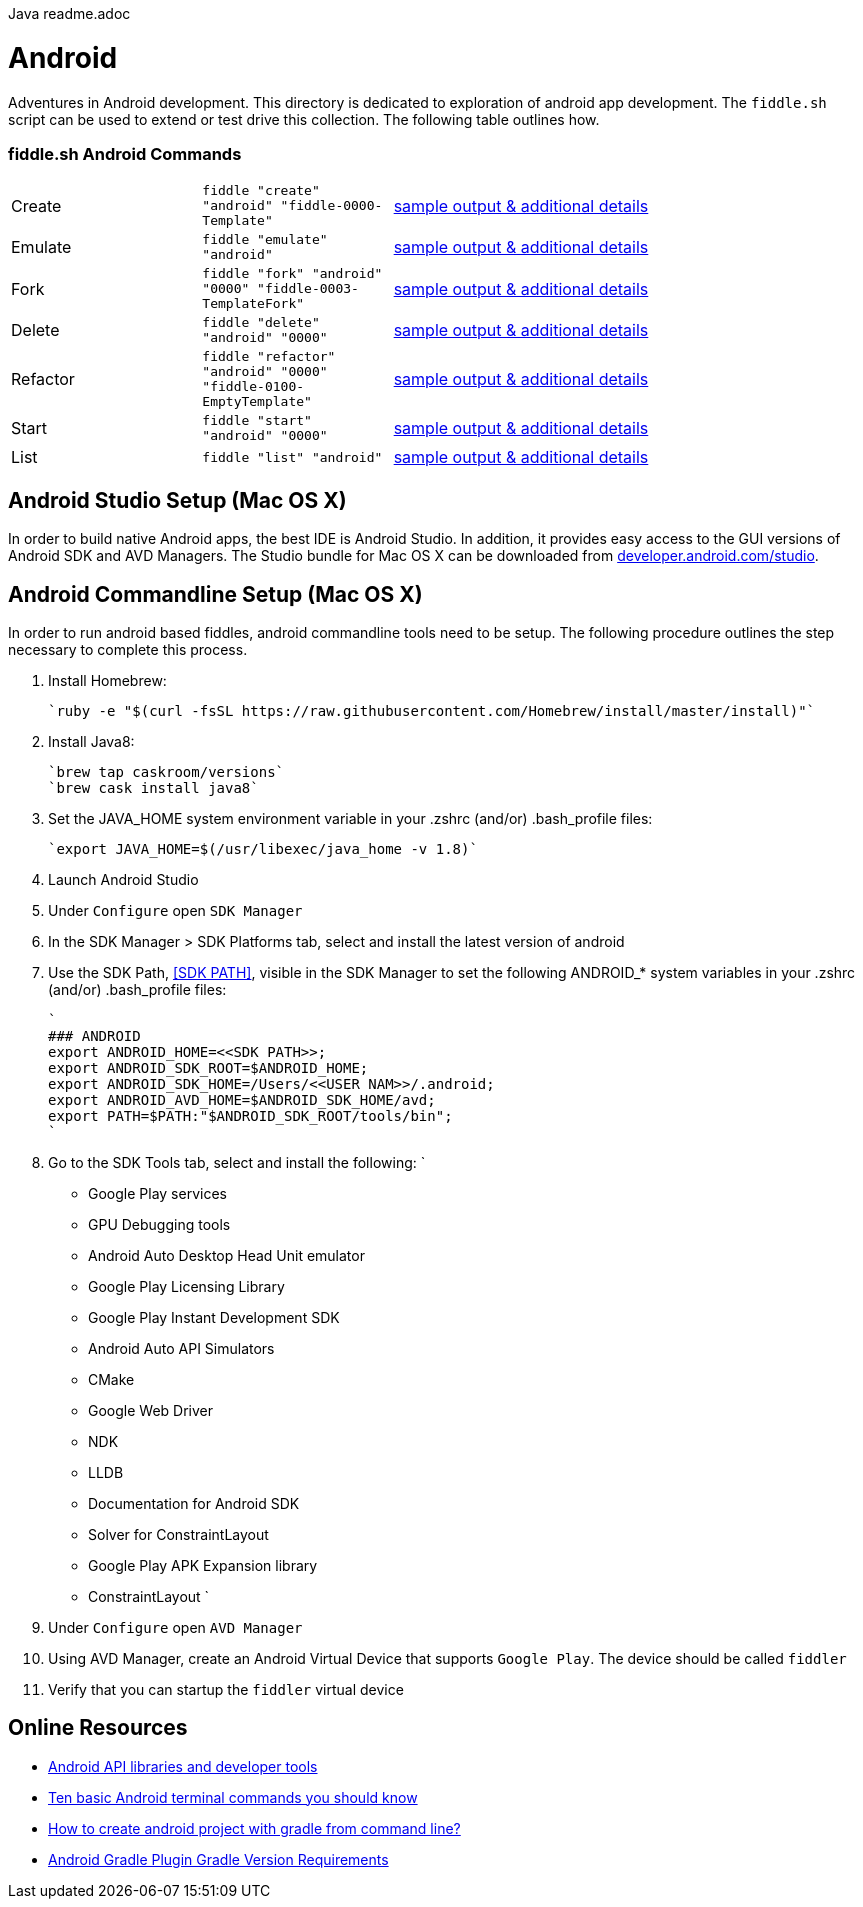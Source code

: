 Java readme.adoc

= Android

Adventures in Android development. This directory is dedicated to exploration of android app development.
The `fiddle.sh` script can be used to extend or test drive this collection. The following table outlines how.

=== fiddle.sh Android Commands

[cols="2,2,5a"]
|===
|Create
|`fiddle "create" "android" "fiddle-0000-Template"`
|link:create.md[sample output & additional details]
|Emulate
|`fiddle "emulate" "android"`
|link:emulate.md[sample output & additional details]
|Fork
|`fiddle "fork" "android" "0000" "fiddle-0003-TemplateFork"`
|link:fork.md[sample output & additional details]
|Delete
|`fiddle "delete" "android" "0000"`
|link:delete.md[sample output & additional details]
|Refactor
|`fiddle "refactor" "android" "0000" "fiddle-0100-EmptyTemplate"`
|link:refactor.md[sample output & additional details]
|Start
|`fiddle "start" "android" "0000"`
|link:start.md[sample output & additional details]
|List
|`fiddle "list" "android"`
|link:list.md[sample output & additional details]
|===


== Android Studio Setup (Mac OS X)

In order to build native Android apps, the best IDE is Android Studio. In addition, it provides easy access to the GUI
versions of Android SDK and AVD Managers. The Studio bundle for Mac OS X can be downloaded from
link:https://developer.android.com/studio/[developer.android.com/studio].


== Android Commandline Setup (Mac OS X)

In order to run android based fiddles, android commandline tools need to be setup. The following procedure outlines the step necessary to complete this process.


1.  Install Homebrew:

    `ruby -e "$(curl -fsSL https://raw.githubusercontent.com/Homebrew/install/master/install)"`

2.  Install Java8:

    `brew tap caskroom/versions`
    `brew cask install java8`

3.  Set the JAVA_HOME system environment variable in your .zshrc (and/or) .bash_profile files:

    `export JAVA_HOME=$(/usr/libexec/java_home -v 1.8)`

4.  Launch Android Studio

8.  Under `Configure` open `SDK Manager` 

9.  In the SDK Manager > SDK Platforms tab, select and install the latest version of android

10. Use the SDK Path, <<SDK PATH>>, visible in the SDK Manager to set the following ANDROID_* system variables in your .zshrc (and/or) .bash_profile files:

    `
    ### ANDROID
    export ANDROID_HOME=<<SDK PATH>>;
    export ANDROID_SDK_ROOT=$ANDROID_HOME;
    export ANDROID_SDK_HOME=/Users/<<USER NAM>>/.android;
    export ANDROID_AVD_HOME=$ANDROID_SDK_HOME/avd;
    export PATH=$PATH:"$ANDROID_SDK_ROOT/tools/bin";
    `	    
    	
11. Go to the SDK Tools tab, select and install the following:
    `
    * Google Play services
    * GPU Debugging tools
    * Android Auto Desktop Head Unit emulator
    * Google Play Licensing Library
    * Google Play Instant Development SDK
    * Android Auto API Simulators
    * CMake
    * Google Web Driver
    * NDK
    * LLDB
    * Documentation for Android SDK
    * Solver for ConstraintLayout
    * Google Play APK Expansion library
    * ConstraintLayout
    `
12. Under `Configure` open `AVD Manager` 

13. Using AVD Manager, create an Android Virtual Device that supports `Google Play`. The device should be called `fiddler`

15. Verify that you can startup the `fiddler` virtual device
    

== Online Resources
*   link:https://developer.android.com/index.html[Android API libraries and developer tools]
*   link:http://www.androidcentral.com/android-201-10-basic-terminal-commands-you-should-know[Ten basic Android terminal commands you should know]
*   link:http://stackoverflow.com/questions/20801042/how-to-create-android-project-with-gradle-from-command-line[How to create android project with gradle from command line?]
*   link:http://tools.android.com/tech-docs/new-build-system/version-compatibility[Android Gradle Plugin Gradle Version Requirements]
